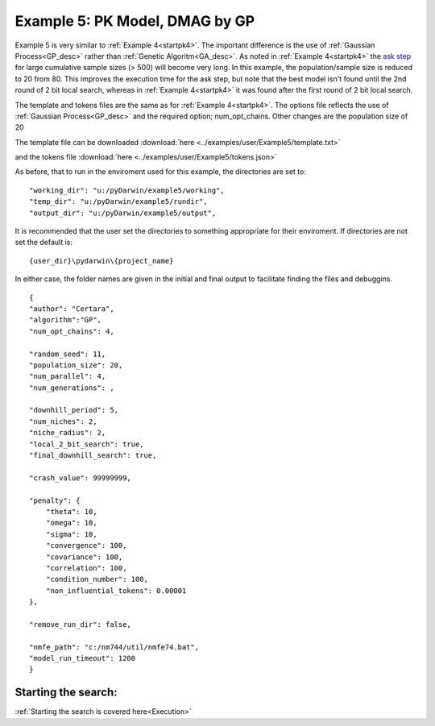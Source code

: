 

Example 5: PK Model, DMAG by GP
==============================================
  

.. _startpk5:

Example 5 is very similar to :ref:`Example 4<startpk4>`. The important difference is the use of :ref:`Gaussian Process<GP_desc>` rather than 
:ref:`Genetic Algoritm<GA_desc>`. As noted in :ref:`Example 4<startpk4>` the `ask step <https://scikit-optimize.github.io/stable/modules/optimizer.html#>`_ 
for large cumulative sample sizes (> 500) will become very long. In this example, the population/sample size is reduced to 20 from 80. This improves the 
execution time for the ask step, but note that the best model isn't found until the 2nd round of 2 bit local search, 
whereas in :ref:`Example 4<startpk4>` it was found after the first round of 2 bit local search. 

The template and tokens files are the same as for :ref:`Example 4<startpk4>`. The options file reflects the use of :ref:`Gaussian Process<GP_desc>` 
and the required option; num_opt_chains. Other changes are the population size of 20

The template file can be downloaded :download:`here <../examples/user/Example5/template.txt>`

and the tokens file :download:`here <../examples/user/Example5/tokens.json>`

As before, that to run in the enviroment used for this example, the directories are set to:

::

	
    "working_dir": "u:/pyDarwin/example5/working",
    "temp_dir": "u:/pyDarwin/example5/rundir",
    "output_dir": "u:/pyDarwin/example5/output",

It is recommended that the user set the directories to something appropriate for their enviroment. If directories are not set 
the default is:

::

	{user_dir}\pydarwin\{project_name}

In either case, the folder names are given in the initial and final output to facilitate finding the files and debuggins.


::

    {
    "author": "Certara",
    "algorithm":"GP",
    "num_opt_chains": 4,

    "random_seed": 11,
    "population_size": 20,
    "num_parallel": 4,
    "num_generations": ,

    "downhill_period": 5,
    "num_niches": 2,
    "niche_radius": 2,
    "local_2_bit_search": true,
    "final_downhill_search": true,

    "crash_value": 99999999,

    "penalty": {
        "theta": 10,
        "omega": 10,
        "sigma": 10,
        "convergence": 100,
        "covariance": 100,
        "correlation": 100,
        "condition_number": 100,
        "non_influential_tokens": 0.00001
    },

    "remove_run_dir": false,

    "nmfe_path": "c:/nm744/util/nmfe74.bat",
    "model_run_timeout": 1200
    }



Starting the search:
------------------------

:ref:`Starting the search is covered here<Execution>`